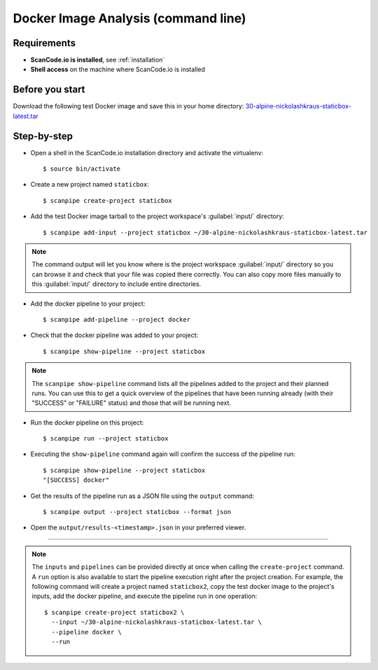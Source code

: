 .. _scanpipe_tutorial_1:

Docker Image Analysis (command line)
====================================

Requirements
------------

- **ScanCode.io is installed**, see :ref:`installation`
- **Shell access** on the machine where ScanCode.io is installed


Before you start
----------------

Download the following test Docker image and save this in your home directory:
`30-alpine-nickolashkraus-staticbox-latest.tar <https://github.com/nexB/scancode.io-tutorial/releases/download/sample-images/30-alpine-nickolashkraus-staticbox-latest.tar>`_


Step-by-step
------------

- Open a shell in the ScanCode.io installation directory and activate the virtualenv::

    $ source bin/activate

- Create a new project named ``staticbox``::

    $ scanpipe create-project staticbox

- Add the test Docker image tarball to the project workspace's :guilabel:`input/` directory::

    $ scanpipe add-input --project staticbox ~/30-alpine-nickolashkraus-staticbox-latest.tar

.. note::
    The command output will let you know where is the project workspace :guilabel:`input/` directory
    so you can browse it and check that your file was copied there correctly.
    You can also copy more files manually to this :guilabel:`input/` directory to include entire directories.

- Add the docker pipeline to your project::

    $ scanpipe add-pipeline --project docker

- Check that the docker pipeline was added to your project::

    $ scanpipe show-pipeline --project staticbox

.. note::
    The ``scanpipe show-pipeline`` command lists all the pipelines added to the
    project and their planned runs.
    You can use this to get a quick overview of the pipelines that have been running already
    (with their "SUCCESS" or "FAILURE" status) and those that will be running next.

- Run the docker pipeline on this project::

    $ scanpipe run --project staticbox

- Executing the ``show-pipeline`` command again will confirm the success of the
  pipeline run::

    $ scanpipe show-pipeline --project staticbox
    "[SUCCESS] docker"

- Get the results of the pipeline run as a JSON file using the ``output`` command::

    $ scanpipe output --project staticbox --format json

- Open the ``output/results-<timestamp>.json`` in your preferred viewer.

----

.. note::
    The ``inputs`` and ``pipelines`` can be provided directly at once when
    calling the ``create-project`` command.
    A ``run`` option is also available to start the pipeline execution right
    after the project creation.
    For example, the following command will create a project named ``staticbox2``,
    copy the test docker image to the project's inputs, add the docker pipeline,
    and execute the pipeline run in one operation::

      $ scanpipe create-project staticbox2 \
        --input ~/30-alpine-nickolashkraus-staticbox-latest.tar \
        --pipeline docker \
        --run
